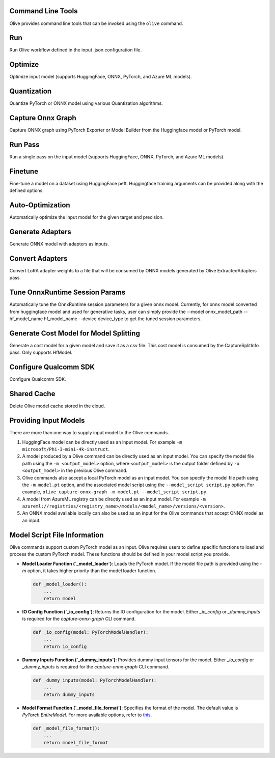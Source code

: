 Command Line Tools
===================

Olive provides command line tools that can be invoked using the ``olive`` command.

Run
===

Run Olive workflow defined in the input .json configuration file.

.. argparse::
    :module: olive.cli.launcher
    :func: get_cli_parser
    :prog: olive
    :path: run

Optimize
========

Optimize input model (supports HuggingFace, ONNX, PyTorch, and Azure ML models).

.. argparse::
    :module: olive.cli.launcher
    :func: get_cli_parser
    :prog: olive
    :path: optimize

Quantization
============

Quantize PyTorch or ONNX model using various Quantization algorithms.

.. argparse::
    :module: olive.cli.launcher
    :func: get_cli_parser
    :prog: olive
    :path: quantize

Capture Onnx Graph
==================

Capture ONNX graph using PyTorch Exporter or Model Builder from the Huggingface model or PyTorch model.

.. argparse::
    :module: olive.cli.launcher
    :func: get_cli_parser
    :prog: olive
    :path: capture-onnx-graph

Run Pass
========

Run a single pass on the input model (supports HuggingFace, ONNX, PyTorch, and Azure ML models).

.. argparse::
    :module: olive.cli.launcher
    :func: get_cli_parser
    :prog: olive
    :path: run-pass

Finetune
========

Fine-tune a model on a dataset using HuggingFace peft. Huggingface training arguments can be provided along with the defined options.

.. argparse::
    :module: olive.cli.launcher
    :func: get_cli_parser
    :prog: olive
    :path: finetune

Auto-Optimization
=================

Automatically optimize the input model for the given target and precision.

.. argparse::
    :module: olive.cli.launcher
    :func: get_cli_parser
    :prog: olive
    :path: auto-opt

Generate Adapters
==================

Generate ONNX model with adapters as inputs.

.. argparse::
    :module: olive.cli.launcher
    :func: get_cli_parser
    :prog: olive
    :path: generate-adapter


Convert Adapters
================

Convert LoRA adapter weights to a file that will be consumed by ONNX models generated by Olive ExtractedAdapters pass.

.. argparse::
    :module: olive.cli.launcher
    :func: get_cli_parser
    :prog: olive
    :path: convert-adapters

Tune OnnxRuntime Session Params
===============================

Automatically tune the OnnxRuntime session parameters for a given onnx model. Currently, for onnx model converted from huggingface model and used for generative tasks, user can simply provide the --model onnx_model_path --hf_model_name hf_model_name --device device_type to get the tuned session parameters.

.. argparse::
    :module: olive.cli.launcher
    :func: get_cli_parser
    :prog: olive
    :path: tune-session-params

Generate Cost Model for Model Splitting
=======================================

Generate a cost model for a given model and save it as a csv file. This cost model is consumed by the CaptureSplitInfo pass. Only supports HfModel.

.. argparse::
    :module: olive.cli.launcher
    :func: get_cli_parser
    :prog: olive
    :path: generate-cost-model


Configure Qualcomm SDK
======================

Configure Qualcomm SDK.

.. argparse::
    :module: olive.cli.launcher
    :func: get_cli_parser
    :prog: olive
    :path: configure-qualcomm-sdk

Shared Cache
=============

Delete Olive model cache stored in the cloud.

.. argparse::
    :module: olive.cli.launcher
    :func: get_cli_parser
    :prog: olive
    :path: shared-cache

Providing Input Models
======================

There are more than one way to supply input model to the Olive commands.

1. HuggingFace model can be directly used as an input model. For example ``-m microsoft/Phi-3-mini-4k-instruct``.

2. A model produced by a Olive command can be directly used as an input model. You can specify the model file path using the ``-m <output_model>`` option, where ``<output_model>`` is the output folder defined by ``-o <output_model>`` in the previous Olive command.

3. Olive commands also accept a local PyTorch model as an input model. You can specify the model file path using the ``-m model.pt`` option, and the associated model script using the ``--model_script script.py`` option. For example, ``olive capture-onnx-graph -m model.pt --model_script script.py``.

4. A model from AzureML registry can be directly used as an input model. For example ``-m azureml://registries/<registry_name>/models/<model_name>/versions/<version>``.

5. An ONNX model available locally can also be used as an input for the Olive commands that accept ONNX model as an input.

Model Script File Information
=============================

Olive commands support custom PyTorch model as an input. Olive requires users to define specific functions to load and process the custom PyTorch model.
These functions should be defined in your model script you provide.

- **Model Loader Function (`_model_loader`)**:
  Loads the PyTorch model. If the model file path is provided using the `-m` option, it takes higher priority than the model loader function.

  .. code-block:: python

      def _model_loader():
          ...
          return model

- **IO Config Function (`_io_config`)**:
  Returns the IO configuration for the model. Either `_io_config` or `_dummy_inputs` is required for the `capture-onnx-graph` CLI command.

  .. code-block:: python

      def _io_config(model: PyTorchModelHandler):
          ...
          return io_config

- **Dummy Inputs Function (`_dummy_inputs`)**:
  Provides dummy input tensors for the model. Either `_io_config` or `_dummy_inputs` is required for the `capture-onnx-graph` CLI command.

  .. code-block:: python

      def _dummy_inputs(model: PyTorchModelHandler):
          ...
          return dummy_inputs

- **Model Format Function (`_model_file_format`)**:
  Specifies the format of the model. The default value is `PyTorch.EntireModel`. For more available options, refer to `this <https://github.com/microsoft/Olive/blob/main/olive/constants.py#L23-L26>`_.

  .. code-block:: python

      def _model_file_format():
          ...
          return model_file_format
